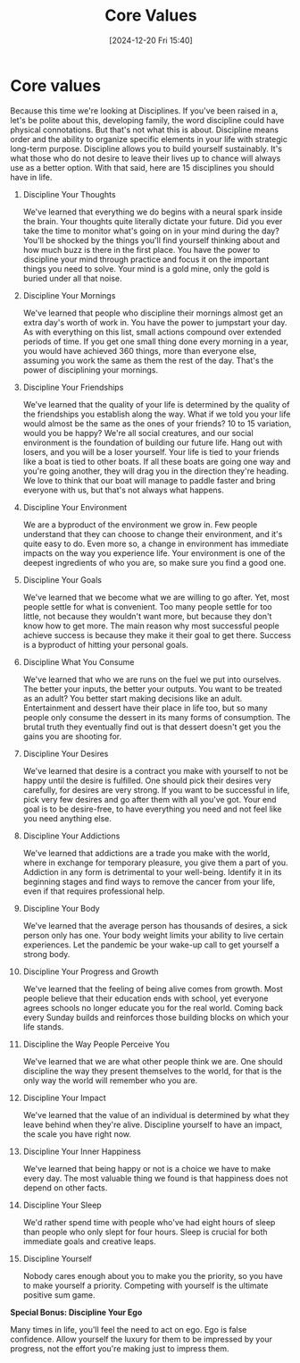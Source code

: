 #+title:      Core Values
#+date:       [2024-12-20 Fri 15:40]
#+filetags:   :mindset:
#+identifier: 20241220T154022


* Core values

  Because this time we're looking at Disciplines. If you've been raised in a, let's be polite about this, developing family, the word discipline could have physical connotations. But that's not what this is about. Discipline means order and the ability to organize specific elements in your life with strategic long-term purpose. Discipline allows you to build yourself sustainably. It's what those who do not desire to leave their lives up to chance will always use as a better option. With that said, here are 15 disciplines you should have in life.

1. Discipline Your Thoughts

   We've learned that everything we do begins with a neural spark inside the brain. Your thoughts quite literally dictate your future. Did you ever take the time to monitor what's going on in your mind during the day? You'll be shocked by the things you'll find yourself thinking about and how much buzz is there in the first place. You have the power to discipline your mind through practice and focus it on the important things you need to solve. Your mind is a gold mine, only the gold is buried under all that noise.

2. Discipline Your Mornings

   We've learned that people who discipline their mornings almost get an extra day's worth of work in. You have the power to jumpstart your day. As with everything on this list, small actions compound over extended periods of time. If you get one small thing done every morning in a year, you would have achieved 360 things, more than everyone else, assuming you work the same as them the rest of the day. That's the power of disciplining your mornings.

3. Discipline Your Friendships

   We've learned that the quality of your life is determined by the quality of the friendships you establish along the way. What if we told you your life would almost be the same as the ones of your friends? 10 to 15 variation, would you be happy? We're all social creatures, and our social environment is the foundation of building our future life. Hang out with losers, and you will be a loser yourself. Your life is tied to your friends like a boat is tied to other boats. If all these boats are going one way and you're going another, they will drag you in the direction they're heading. We love to think that our boat will manage to paddle faster and bring everyone with us, but that's not always what happens.

4. Discipline Your Environment

   We are a byproduct of the environment we grow in. Few people understand that they can choose to change their environment, and it's quite easy to do. Even more so, a change in environment has immediate impacts on the way you experience life. Your environment is one of the deepest ingredients of who you are, so make sure you find a good one.

5. Discipline Your Goals

   We've learned that we become what we are willing to go after. Yet, most people settle for what is convenient. Too many people settle for too little, not because they wouldn't want more, but because they don't know how to get more. The main reason why most successful people achieve success is because they make it their goal to get there. Success is a byproduct of hitting your personal goals.

6. Discipline What You Consume

   We've learned that who we are runs on the fuel we put into ourselves. The better your inputs, the better your outputs. You want to be treated as an adult? You better start making decisions like an adult. Entertainment and dessert have their place in life too, but so many people only consume the dessert in its many forms of consumption. The brutal truth they eventually find out is that dessert doesn't get you the gains you are shooting for.

7. Discipline Your Desires

   We've learned that desire is a contract you make with yourself to not be happy until the desire is fulfilled. One should pick their desires very carefully, for desires are very strong. If you want to be successful in life, pick very few desires and go after them with all you've got. Your end goal is to be desire-free, to have everything you need and not feel like you need anything else.

8. Discipline Your Addictions

   We've learned that addictions are a trade you make with the world, where in exchange for temporary pleasure, you give them a part of you. Addiction in any form is detrimental to your well-being. Identify it in its beginning stages and find ways to remove the cancer from your life, even if that requires professional help.

9. Discipline Your Body

   We've learned that the average person has thousands of desires, a sick person only has one. Your body weight limits your ability to live certain experiences. Let the pandemic be your wake-up call to get yourself a strong body.

10. Discipline Your Progress and Growth

    We've learned that the feeling of being alive comes from growth. Most people believe that their education ends with school, yet everyone agrees schools no longer educate you for the real world. Coming back every Sunday builds and reinforces those building blocks on which your life stands.

11. Discipline the Way People Perceive You

    We've learned that we are what other people think we are. One should discipline the way they present themselves to the world, for that is the only way the world will remember who you are.

12. Discipline Your Impact

    We've learned that the value of an individual is determined by what they leave behind when they're alive. Discipline yourself to have an impact, the scale you have right now.

13. Discipline Your Inner Happiness

    We've learned that being happy or not is a choice we have to make every day. The most valuable thing we found is that happiness does not depend on other facts.

14. Discipline Your Sleep

    We'd rather spend time with people who've had eight hours of sleep than people who only slept for four hours. Sleep is crucial for both immediate goals and creative leaps.

15. Discipline Yourself

    Nobody cares enough about you to make you the priority, so you have to make yourself a priority. Competing with yourself is the ultimate positive sum game.

**Special Bonus: Discipline Your Ego**

    Many times in life, you'll feel the need to act on ego. Ego is false confidence. Allow yourself the luxury for them to be impressed by your progress, not the effort you're making just to impress them.
  
